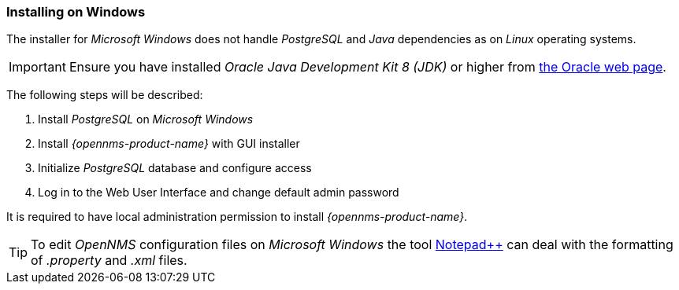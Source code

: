 
=== Installing on Windows

The installer for _Microsoft Windows_ does not handle _PostgreSQL_ and _Java_ dependencies as on _Linux_ operating systems.

IMPORTANT: Ensure you have installed _Oracle Java Development Kit 8 (JDK)_ or higher from link:https://www.oracle.com/technetwork/java/index.html[the Oracle web page].

The following steps will be described:

. Install _PostgreSQL_ on _Microsoft Windows_
. Install _{opennms-product-name}_ with GUI installer
. Initialize _PostgreSQL_ database and configure access
. Log in to the Web User Interface and change default admin password

It is required to have local administration permission to install _{opennms-product-name}_.

TIP: To edit _OpenNMS_ configuration files on _Microsoft Windows_ the tool link:https://notepad-plus-plus.org/[Notepad++] can deal with the formatting of _.property_ and _.xml_ files.
